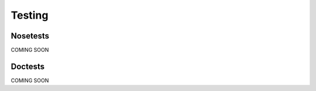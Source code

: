 Testing
***********************************


Nosetests
================================

COMING SOON


Doctests
================================

COMING SOON

